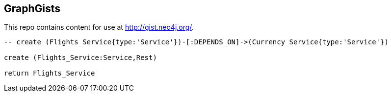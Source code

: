 == GraphGists

This repo contains content for use at http://gist.neo4j.org/.

//console

[source,cypher]
----
-- create (Flights_Service{type:'Service'})-[:DEPENDS_ON]->(Currency_Service{type:'Service'})

create (Flights_Service:Service,Rest)

return Flights_Service
----

//table

//graph
